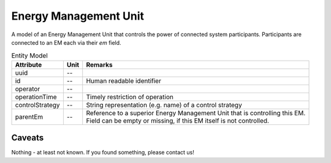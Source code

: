 .. _em_model:

Energy Management Unit
----------------------
A model of an Energy Management Unit that controls the power of connected system participants. Participants are connected to an EM each via their `em` field.


.. list-table:: Entity Model
   :widths: auto
   :header-rows: 1


   * - Attribute
     - Unit
     - Remarks

   * - uuid
     - --
     - 

   * - id
     - --
     - Human readable identifier

   * - operator
     - --
     - 

   * - operationTime
     - --
     - Timely restriction of operation

   * - controlStrategy
     - --
     - String representation (e.g. name) of a control strategy

   * - parentEm
     - --
     - | Reference to a superior Energy Management Unit that is controlling this EM.
       | Field can be empty or missing, if this EM itself is not controlled.


Caveats
^^^^^^^
Nothing - at least not known.
If you found something, please contact us!
